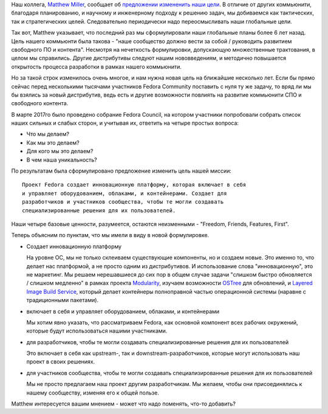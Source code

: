 .. title: Новая миссия Fedora Project
.. slug: novaia-missiia-fedora-project
.. date: 2017-04-18 16:19:23 UTC+03:00
.. tags: 
.. category: Fedora Changes
.. link: 
.. description: 
.. type: text
.. author: Peter Lemenkov

Наш коллега, `Matthew Miller
<https://fedoraproject.org/wiki/User:Mattdm?rd=MatthewMiller>`_, сообщает об
`предложении измененить наши цели
<https://lists.fedoraproject.org/archives/list/council-discuss@lists.fedoraproject.org/message/RJQWWPGDVBXPNHP6KGISKYY74CZH47UQ/>`_.
В отличие от других коммьюнити, благодаря планированию, и научному и
инженерному подходу к решению задач, мы добиваемся как тактических, так и
стратегических целей. Следовательно периодически надо переосмысливать наши
глобальные цели.

Так вот, Matthew указывает, что последний раз мы сформулировали наши глобальные
планы более 6 лет назад. Цель нашего коммьюнти была такова - "наше сообщество
должно вести за собой / руководить развитием свободного ПО и контента".
Несмотря на нечеткость формулировки, допускающую множественные трактования, в
целом мы справились. Другие дистрибутивы следуют нашим нововведениям, и
методично повышается открытость процесса разработки в рамках нашего коммьюнити.

Но за такой строк изменилось очень многое, и нам нужна новая цель на ближайшие
несколько лет. Если бы прямо сейчас перед несколькими тысячами участников
Fedora Community поставить с нуля ту же задачу, то вряд ли мы бы взялись за
новый дистрибутив, ведь есть и другие возможности повлиять на развитие
коммьюнити СПО и свободного контента.

В марте 2017го было проведено собрание Fedora Council, на котором участники
попробовали собрать список наших сильных и слабых сторон, и учитывая их,
ответить на четыре простых вопроса:

* Что мы делаем?
* Как мы это делаем?
* Для кого мы это делаем?
* В чем наша уникальность?

По результатам была сформулировано предложение изменить цель нашей миссии:

::

        Проект Fedora создает инновационную платформу, которая включает в себя
        и управляет оборудованием, облаками, и контейнерами. Создает для
        разработчиков и участников сообщества, чтобы те могли создавать
        специализированные решения для их пользователей.


Наши четыре базовые ценности, разумеется, остаются неизменными - "Freedom,
Friends, Features, First".

Теперь объясним по пунктам, что мы имели в виду в новой формулировке.

* Создает инновационную платформу

  На уровне ОС, мы не только склеиваем существующие компоненты, но и создаем
  новые. Это именно то, что делает нас платформой, а не просто одним из
  дистрибутивов. И использование слова "инновационную", это не маркетинг. Мы
  решаем нерешавшиеся до сих пор в общем случае задачи "слишком быстро
  обновляется / слишком медленно" в рамках проекта `Modularity
  <https://fedoraproject.org/wiki/Modularity>`_, изучаем возможности `OSTree
  <https://github.com/ostreedev/ostree>`_ для обновлений, и `Layered Image
  Build Service
  <https://fedoraproject.org/wiki/Changes/Layered_Docker_Image_Build_Service>`_,
  который делает контейнеры полноправной частью операционной системы
  (наравне с традиционными пакетами).

* включает в себя и управляет оборудованием, облаками, и контейнерами

  Мы хотим явно указать, что рассматриваем Fedora, как основной компонент всех
  рабочих окружений, которые будут использоваться нашими участниками.

* для разработчиков, чтобы те могли создавать специализированные решения для их пользователей

  Это включает в себя как upstream-, так и downstream-разработчиков, которые
  могут использовать наш проект в своих решениях.

* для участников сообщества, чтобы те могли создавать специализированные решения для их пользователей

  Мы не просто предлагаем наш проект другим разработчикам. Мы желаем, чтобы они
  присоединялись к нашему сообществу, изменяя его к общей пользе.

Matthew интересуется вашим мнением - может что надо поменять, что-то добавить?

